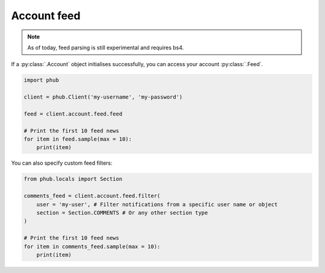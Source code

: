 Account feed
============

.. note::
    
    As of today, feed parsing is still experimental and requires bs4.

If a :py:class:`.Account` object initialises
successfully, you can access your account :py:class:`.Feed`.

.. code-block:: python

    import phub

    client = phub.Client('my-username', 'my-password')

    feed = client.account.feed.feed

    # Print the first 10 feed news
    for item in feed.sample(max = 10):
        print(item)

You can also specify custom feed filters:

.. code-block:: python

    from phub.locals import Section

    comments_feed = client.account.feed.filter(
        user = 'my-user', # Filter notifications from a specific user name or object
        section = Section.COMMENTS # Or any other section type
    )

    # Print the first 10 feed news
    for item in comments_feed.sample(max = 10):
        print(item)
